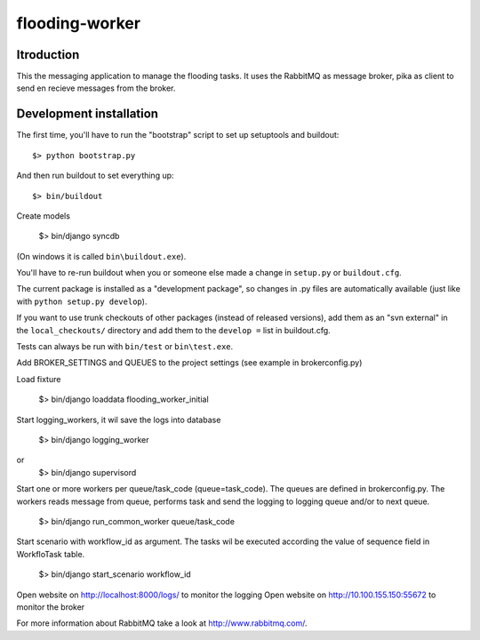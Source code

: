 flooding-worker
==========================================

Itroduction
------------------------

This the messaging application to manage the flooding
tasks. It uses the RabbitMQ as message broker, pika as client to send
en recieve messages from the broker.


Development installation
------------------------

The first time, you'll have to run the "bootstrap" script to set up setuptools
and buildout::

    $> python bootstrap.py

And then run buildout to set everything up::

    $> bin/buildout

Create models

    $> bin/django syncdb

(On windows it is called ``bin\buildout.exe``).

You'll have to re-run buildout when you or someone else made a change in
``setup.py`` or ``buildout.cfg``.

The current package is installed as a "development package", so
changes in .py files are automatically available (just like with ``python
setup.py develop``).

If you want to use trunk checkouts of other packages (instead of released
versions), add them as an "svn external" in the ``local_checkouts/`` directory
and add them to the ``develop =`` list in buildout.cfg.

Tests can always be run with ``bin/test`` or ``bin\test.exe``.

Add BROKER_SETTINGS and QUEUES to the project settings (see example in
brokerconfig.py)

Load fixture

   $> bin/django loaddata flooding_worker_initial

Start logging_workers, it wil save the logs into database

   $> bin/django logging_worker
or
   $> bin/django supervisord

Start one or more workers per queue/task_code (queue=task_code).
The queues are defined in brokerconfig.py.
The workers reads message from queue,
performs task and send the logging to logging queue and/or to next queue.

   $> bin/django run_common_worker queue/task_code

Start scenario with workflow_id as argument. The tasks wil be executed
according the value of sequence field in WorkfloTask table.

   $> bin/django start_scenario workflow_id

Open website on http://localhost:8000/logs/ to monitor the logging
Open website on http://10.100.155.150:55672 to monitor the broker

For more information about RabbitMQ take a look at
http://www.rabbitmq.com/.
